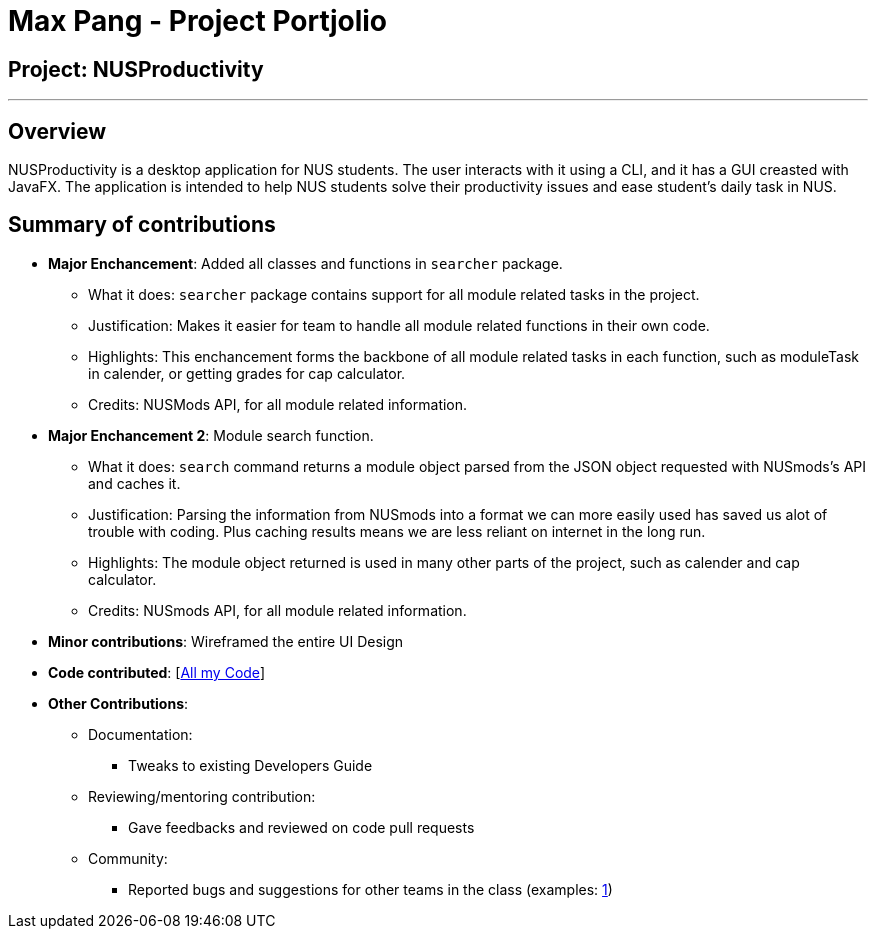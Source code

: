 = Max Pang - Project Portjolio

== Project: NUSProductivity

---

== Overview

NUSProductivity is a desktop application for NUS students. The user interacts with it using a CLI, and it has a GUI creasted with JavaFX.
The application is intended to help NUS students solve their productivity issues and ease student's daily task in NUS.

== Summary of contributions

* *Major Enchancement*: Added all classes and functions in `searcher` package.
** What it does: `searcher` package contains support for all module related tasks in the project.
** Justification: Makes it easier for team to handle all module related functions in their own code.
** Highlights: This enchancement forms the backbone of all module related tasks in each function, such as moduleTask in calender, or getting grades for cap calculator.
** Credits: NUSMods API, for all module related information.

* *Major Enchancement 2*: Module search function.
** What it does: `search` command returns a module object parsed from the JSON object requested with NUSmods's API and caches it.
** Justification: Parsing the information from NUSmods into a format we can more easily used has saved us alot of trouble with coding. Plus caching results means we are less reliant on internet in the long run.
** Highlights: The module object returned is used in many other parts of the project, such as calender and cap calculator.
** Credits: NUSmods API, for all module related information.

* *Minor contributions*: Wireframed the entire UI Design

* *Code contributed*: [https://nus-cs2103-ay1920s2.github.io/tp-dashboard/#search=mpang45456&sort=groupTitle&sortWithin=title&since=2020-02-14&timeframe=commit&mergegroup=false&groupSelect=groupByRepos&breakdown=false[All my Code]]

* *Other Contributions*:

** Documentation:
*** Tweaks to existing Developers Guide
** Reviewing/mentoring contribution:
*** Gave feedbacks and reviewed on code pull requests
** Community:
*** Reported bugs and suggestions for other teams in the class (examples: https://github.com/mpang45456/ped/issues/1[1])
